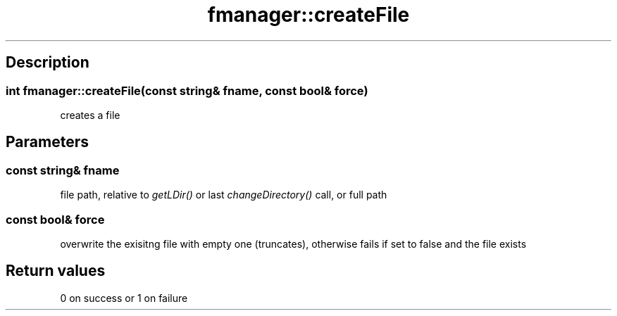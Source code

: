 .TH "fmanager::createFile" 3 "16 August 2009" "AbdAllah Aly Saad" "pre-alpha 0.10"
.SH "Description"
.SS \fBint fmanager::createFile(\fIconst string& fname\fP, \fIconst bool& force\fP)\fP
creates a file
.SH "Parameters"
.SS \fIconst string& fname\fP
file path,  relative to \fIgetLDir()\fP or last \fIchangeDirectory()\fP call, or full path
.SS \fIconst bool& force\fP
overwrite the exisitng file with empty one (truncates), otherwise fails if set to false and the file exists
.SH "Return values"
0 on success or 1 on failure
